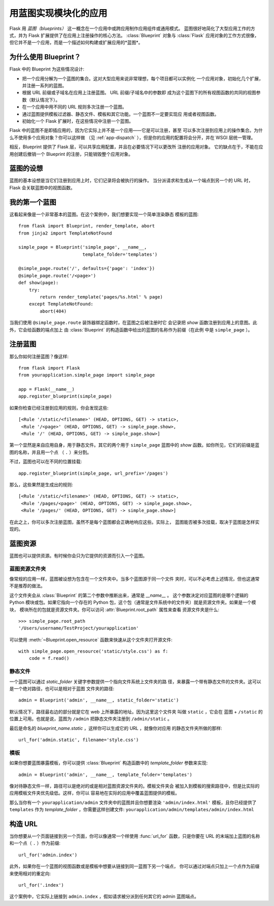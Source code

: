 .. _blueprints:

用蓝图实现模块化的应用
====================================

.. versionadded:: 0.7

Flask 用 *蓝图（blueprints）* 这一概念在一个应用中或跨应用制作应用组件或通用模式。
蓝图很好地简化了大型应用工作的方式，并为 Flask 扩展提供了在应用上注册操作的核心方法。
:class:`Blueprint` 对象与 :class:`Flask` 应用对象的工作方式很像，
但它并不是一个应用，而是一个描述如何构建或扩展应用的*蓝图*。

为什么使用 Blueprint？
----------------

Flask 中的 Blueprint 为这些情况设计:

* 把一个应用分解为一个蓝图的集合。这对大型应用来说非常理想，每个项目都可以实例化
  一个应用对象，初始化几个扩展，并注册一系列的蓝图。
* 根据 URL 前缀或子域名在应用上注册蓝图。 URL 前缀/子域名中的参数即
  成为这个蓝图下的所有视图函数的共同的视图参数（默认情况下）。
* 在一个应用中用不同的 URL 规则多次注册一个蓝图。
* 通过蓝图提供模板过滤器、静态文件、模板和其它功能。一个蓝图不一定要实现应
  用或者视图函数。
* 初始化一个 Flask 扩展时，在这些情况中注册一个蓝图。

Flask 中的蓝图不是即插应用的，因为它实际上并不是一个应用——它是可以注册，甚至
可以多次注册到应用上的操作集合。为什么不使用多个应用对象？你可以这样做
（见 :ref:`app-dispatch` ），但是你的应用的配置将会分开，并在 WSGI 层统一管理。

相反，Blueprint 提供了 Flask 层，可以共享应用配置，并且在必要情况下可以更改所
注册的应用对象。
它的缺点在于，不能在应用创建后撤销一个 Blueprint 的注册，只能销毁整个应用对象。

蓝图的设想
-------------------------

蓝图的基本设想是当它们注册到应用上时，它们记录将会被执行的操作。
当分派请求和生成从一个端点到另一个的 URL 时，Flask 会关联蓝图中的视图函数。


我的第一个蓝图
------------------

这看起来像是一个非常基本的蓝图。在这个案例中，我们想要实现一个简单渲染静态
模板的蓝图::

    from flask import Blueprint, render_template, abort
    from jinja2 import TemplateNotFound

    simple_page = Blueprint('simple_page', __name__,
                            template_folder='templates')

    @simple_page.route('/', defaults={'page': 'index'})
    @simple_page.route('/<page>')
    def show(page):
        try:
            return render_template('pages/%s.html' % page)
        except TemplateNotFound:
            abort(404)

当我们使用 ``@simple_page.route`` 装饰器绑定函数时，在蓝图之后被注册时它
会记录把 `show` 函数注册到应用上的意图。此外，它会给函数的端点加上
由 :class:`Blueprint` 的构造函数中给出的蓝图的名称作为前缀（在此例
中是 ``simple_page`` ）。

注册蓝图
----------------------

那么你如何注册蓝图？像这样::

    from flask import Flask
    from yourapplication.simple_page import simple_page

    app = Flask(__name__)
    app.register_blueprint(simple_page)

如果你检查已经注册到应用的规则，你会发现这些::

    [<Rule '/static/<filename>' (HEAD, OPTIONS, GET) -> static>,
     <Rule '/<page>' (HEAD, OPTIONS, GET) -> simple_page.show>,
     <Rule '/' (HEAD, OPTIONS, GET) -> simple_page.show>]

第一个显然是来自应用自身，用于静态文件。其它的两个用于 ``simple_page``
蓝图中的 `show` 函数。如你所见，它们的前缀是蓝图的名称，并且用一个点
（ ``.`` ）来分割。

不过，蓝图也可以在不同的位置挂载::

    app.register_blueprint(simple_page, url_prefix='/pages')

那么，这些果然是生成出的规则::

    [<Rule '/static/<filename>' (HEAD, OPTIONS, GET) -> static>,
     <Rule '/pages/<page>' (HEAD, OPTIONS, GET) -> simple_page.show>,
     <Rule '/pages/' (HEAD, OPTIONS, GET) -> simple_page.show>]

在此之上，你可以多次注册蓝图，虽然不是每个蓝图都会正确地响应这些。实际上，
蓝图能否被多次挂载，取决于蓝图是怎样实现的。


蓝图资源
-------------------

蓝图也可以提供资源。有时候你会只为它提供的资源而引入一个蓝图。

蓝图资源文件夹
`````````````````````````

像常规的应用一样，蓝图被设想为包含在一个文件夹中。当多个蓝图源于同一个文件
夹时，可以不必考虑上述情况，但也这通常不是推荐的做法。

这个文件夹会从 :class:`Blueprint` 的第二个参数中推断出来，通常是 `__name__` 。
这个参数决定对应蓝图的是哪个逻辑的 Python 模块或包。如果它指向一个存在的
Python 包，这个包（通常是文件系统中的文件夹）就是资源文件夹。如果是一个模块，
模块所在的包就是资源文件夹。你可以访问 :attr:`Blueprint.root_path` 属性来查看
资源文件夹是什么::

    >>> simple_page.root_path
    '/Users/username/TestProject/yourapplication'

可以使用 :meth:`~Blueprint.open_resource` 函数来快速从这个文件夹打开源文件::

    with simple_page.open_resource('static/style.css') as f:
        code = f.read()

静态文件
````````````

一个蓝图可以通过 `static_folder` 关键字参数提供一个指向文件系统上文件夹的路
径，来暴露一个带有静态文件的文件夹。这可以是一个绝对路径，也可以是相对于蓝图
文件夹的路径::

    admin = Blueprint('admin', __name__, static_folder='static')

默认情况下，路径最右边的部分就是它在 web 上所暴露的地址。因为这里这个文件夹
叫做 ``static`` ，它会在 蓝图 + ``/static`` 的位置上可用。也就是说，蓝图为
``/admin`` 把静态文件夹注册到 ``/admin/static`` 。

最后是命名的 `blueprint_name.static` ，这样你可以生成它的 URL ，就像你对应用
的静态文件夹所做的那样::

    url_for('admin.static', filename='style.css')

模板
`````````
如果你想要蓝图暴露模板，你可以提供 :class:`Blueprint` 构造函数中的
`template_folder` 参数来实现::

    admin = Blueprint('admin', __name__, template_folder='templates')

像对待静态文件一样，路径可以是绝对的或是相对蓝图资源文件夹的。模板文件夹会
被加入到模板的搜索路径中，但是比实际的应用模板文件夹优先级低。这样，你可以
容易地在实际的应用中覆盖蓝图提供的模板。

那么当你有一个 ``yourapplication/admin`` 文件夹中的蓝图并且你想要渲染
``'admin/index.html'`` 模板，且你已经提供了 ``templates`` 作为
`template_folder` ，你需要这样创建文件:
``yourapplication/admin/templates/admin/index.html``

构造 URL
-------------

当你想要从一个页面链接到另一个页面，你可以像通常一个样使用 :func:`url_for`
函数，只是你要在 URL 的末端加上蓝图的名称和一个点（ ``.`` ）作为前缀::

    url_for('admin.index')

此外，如果你在一个蓝图的视图函数或是模板中想要从链接到同一蓝图下另一个端点，
你可以通过对端点只加上一个点作为前缀来使用相对的重定向::

    url_for('.index')

这个案例中，它实际上链接到 ``admin.index`` ，假如请求被分派到任何其它的
admin 蓝图端点。
